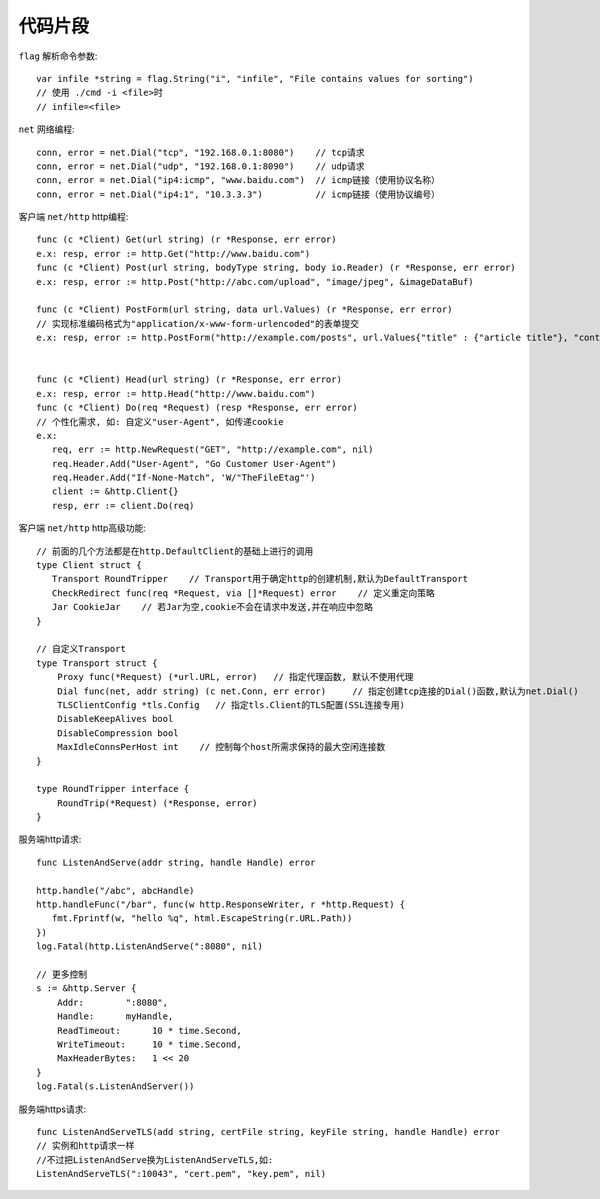 代码片段
==================
``flag`` 解析命令参数::

    var infile *string = flag.String("i", "infile", "File contains values for sorting")
    // 使用 ./cmd -i <file>时
    // infile=<file>

``net`` 网络编程::

    conn, error = net.Dial("tcp", "192.168.0.1:8080")    // tcp请求
    conn, error = net.Dial("udp", "192.168.0.1:8090")    // udp请求
    conn, error = net.Dial("ip4:icmp", "www.baidu.com")  // icmp链接（使用协议名称）
    conn, error = net.Dial("ip4:1", "10.3.3.3")          // icmp链接（使用协议编号）

客户端 ``net/http`` http编程::

    func (c *Client) Get(url string) (r *Response, err error)
    e.x: resp, error := http.Get("http://www.baidu.com")
    func (c *Client) Post(url string, bodyType string, body io.Reader) (r *Response, err error)
    e.x: resp, error := http.Post("http://abc.com/upload", "image/jpeg", &imageDataBuf)

    func (c *Client) PostForm(url string, data url.Values) (r *Response, err error)
    // 实现标准编码格式为"application/x-www-form-urlencoded"的表单提交
    e.x: resp, error := http.PostForm("http://example.com/posts", url.Values{"title" : {"article title"}, "content" : {"content"} } )

    
    func (c *Client) Head(url string) (r *Response, err error)
    e.x: resp, error := http.Head("http://www.baidu.com")
    func (c *Client) Do(req *Request) (resp *Response, err error)
    // 个性化需求, 如: 自定义"user-Agent", 如传递cookie
    e.x:
       req, err := http.NewRequest("GET", "http://example.com", nil)
       req.Header.Add("User-Agent", "Go Customer User-Agent")
       req.Header.Add("If-None-Match", 'W/"TheFileEtag"')
       client := &http.Client{}
       resp, err := client.Do(req)

客户端 ``net/http`` http高级功能::

    // 前面的几个方法都是在http.DefaultClient的基础上进行的调用
    type Client struct {
       Transport RoundTripper    // Transport用于确定http的创建机制,默认为DefaultTransport
       CheckRedirect func(req *Request, via []*Request) error    // 定义重定向策略
       Jar CookieJar    // 若Jar为空,cookie不会在请求中发送,并在响应中忽略
    }

    // 自定义Transport
    type Transport struct {
        Proxy func(*Request) (*url.URL, error)   // 指定代理函数, 默认不使用代理
        Dial func(net, addr string) (c net.Conn, err error)     // 指定创建tcp连接的Dial()函数,默认为net.Dial()
        TLSClientConfig *tls.Config   // 指定tls.Client的TLS配置(SSL连接专用)
        DisableKeepAlives bool
        DisableCompression bool
        MaxIdleConnsPerHost int    // 控制每个host所需求保持的最大空闲连接数
    }

    type RoundTripper interface {
        RoundTrip(*Request) (*Response, error)
    }


服务端http请求::

    func ListenAndServe(addr string, handle Handle) error

    http.handle("/abc", abcHandle)
    http.handleFunc("/bar", func(w http.ResponseWriter, r *http.Request) {
       fmt.Fprintf(w, "hello %q", html.EscapeString(r.URL.Path))
    })
    log.Fatal(http.ListenAndServe(":8080", nil)

    // 更多控制
    s := &http.Server {
        Addr:        ":8080",
        Handle:      myHandle,
        ReadTimeout:      10 * time.Second,
        WriteTimeout:     10 * time.Second,
        MaxHeaderBytes:   1 << 20
    }
    log.Fatal(s.ListenAndServer())


服务端https请求::

    func ListenAndServeTLS(add string, certFile string, keyFile string, handle Handle) error
    // 实例和http请求一样
    //不过把ListenAndServe换为ListenAndServeTLS,如:
    ListenAndServeTLS(":10043", "cert.pem", "key.pem", nil)



